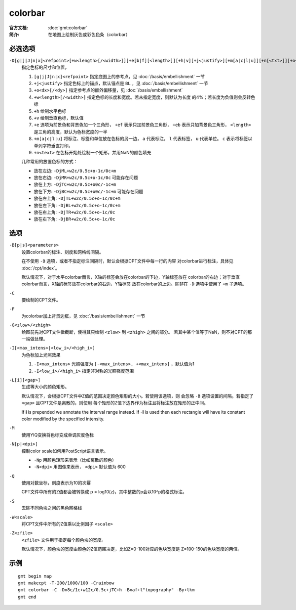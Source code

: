 .. index:: ! colorbar

colorbar
========

:官方文档: :doc:`gmt:colorbar`
:简介: 在地图上绘制灰色或彩色色条（colorbar）

必选选项
--------

``-D[g|j|J|n|x]<refpoint>[+w<length>[/<width>]][+e[b|f][<length>]][+h|v][+j<justify>][+m[a|c|l|u]][+n[<txt>]][+o<dx>[/<dy>]]``
    指定色标的尺寸和位置。

    #. ``[g|j|J|n|x]<refpoint>`` 指定底图上的参考点，见 :doc:`/basis/embellishment` 一节
    #. ``+j<justify>`` 指定色标上的锚点，默认锚点是 ``BL`` ，见 :doc:`/basis/embellishment` 一节
    #. ``+o<dx>[/<dy>]`` 指定参考点的额外偏移量，见 :doc:`/basis/embellishment`
    #. ``+w<length>[/<width>]`` 指定色标的长度和宽度。若未指定宽度，则默认为长度
       的4%；若长度为负值则会反转色标
    #. ``+h`` 绘制水平色标
    #. ``+v`` 绘制垂直色标，默认值
    #. ``+e`` 选项为前景色和背景色加一个三角形， ``+ef`` 表示只加前景色三角形，
       ``+eb`` 表示只加背景色三角形， ``<length>`` 是三角的高度，默认为色标宽度的一半
    #. ``+m[a|c|l|u]`` 将标注、标签和单位放在色标的另一边， ``a`` 代表标注，
       ``l`` 代表标签， ``u`` 代表单位。 ``c`` 表示将标签以单列字符垂直打印。
    #. ``+n<text>`` 在色标开始处绘制一个矩形，并用NaN的颜色填充

    几种常用的放置色标的方式：

    - 放在左边: ``-DjML+w2c/0.5c+o-1c/0c+m``
    - 放在右边: ``-DjMR+w2c/0.5c+o-1c/0c``  可能存在问题
    - 放在上方: ``-DjTC+w2c/0.5c+o0c/-1c+m``
    - 放在下方: ``-DjBC+w2c/0.5c+o0c/-1c+m`` 可能存在问题
    - 放在左上角: ``-DjTL+w2c/0.5c+o-1c/0c+m``
    - 放在左下角: ``-DjBL+w2c/0.5c+o-1c/0c+m``
    - 放在右上角: ``-DjTR+w2c/0.5c+o-1c/0c``
    - 放在右下角: ``-DjBR+w2c/0.5c+o-1c/0c``

选项
----

``-B[p|s]<parameters>``
    设置colorbar的标注、刻度和网格线间隔。

    在不使用 ``-B`` 选项，或者不指定标注间隔时，默认会根据CPT文件中每一行的内容
    对colorbar进行标注，具体见 :doc:`/cpt/index`\ 。

    默认情况下，对于水平colorbar而言，X轴的标签会放在colorbar的下边，Y轴标签放在
    colorbar的右边；对于垂直colorbar而言，X轴的标签放在colorbar的右边，Y轴标签
    放在colorbar的上边。除非在 ``-D`` 选项中使用了 ``+m`` 子选项。

``-C``
    要绘制的CPT文件。

``-F``
    为colorbar加上背景边框，见 :doc:`/basis/embellishment` 一节

``-G<zlow>/<zhigh>``
    绘图前先对CPT文件做截断，使得其只绘制 ``<zlow>`` 到 ``<zhigh>`` 之间的部分。
    若其中某个值等于NaN，则不对CPT的那一端做处理。

``-I[<max_intens>|<low_i>/<high_i>]``
    为色标加上光照效果

    #. ``-I<max_intens>`` 光照强度为 ``[-<max_intens>, +<max_intens]`` ，默认值为1
    #. ``-I<low_i>/<high_i>`` 指定非对称的光照强度范围

``-L[i][<gap>]``
    生成等大小的颜色矩形。

    默认情况下，会根据CPT文件中Z值的范围决定颜色矩形的大小。若使用该选项，则
    会忽略 ``-B`` 选项设置的间隔。若指定了 ``<gap>`` 且CPT文件是离散的，则使用
    每个矩形的Z值下边界作为标注且将标注放在矩形的正中间。

    If **i** is prepended we annotate the interval range instead.
    If **-I** is used then each rectangle will have its constant color
    modified by the specified intensity.

``-M``
    使用YIQ变换将色标变成单调灰度色标

``-N[p|<dpi>]``
    控制color scale如何用PostScript语言表示。

    - ``-Np`` 用颜色矩形来表示（比如离散的颜色）
    - ``-N<dpi>`` 用图像来表示， ``<dpi>`` 默认值为 600

``-Q``
    使用对数坐标，刻度表示为10的次幂

    CPT文件中所有的Z值都会被转换成 p = log10(z)，其中整数的p会以10^p的格式标注。

``-S``
    去除不同色块之间的黑色网格线

``-W<scale>``
    将CPT文件中所有的Z值乘以比例因子 ``<scale>``

``-Z<zfile>``
    ``<zfile>`` 文件用于指定每个颜色块的宽度。

    默认情况下，颜色块的宽度由颜色的Z值范围决定，比如Z=0-100对应的色块宽度是
    Z=100-150的色块宽度的两倍。

示例
----

::

    gmt begin map
    gmt makecpt -T-200/1000/100 -Crainbow
    gmt colorbar -C -Dx8c/1c+w12c/0.5c+jTC+h -Bxaf+l"topography" -By+lkm
    gmt end
